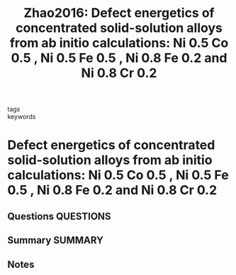 #+TITLE: Zhao2016: Defect energetics of concentrated solid-solution alloys from ab initio calculations: Ni 0.5 Co 0.5 , Ni 0.5 Fe 0.5 , Ni 0.8 Fe 0.2 and Ni 0.8 Cr 0.2
#+ROAM_KEY: cite:Zhao2016
- tags ::
- keywords ::

* Defect energetics of concentrated solid-solution alloys from ab initio calculations: Ni 0.5 Co 0.5 , Ni 0.5 Fe 0.5 , Ni 0.8 Fe 0.2 and Ni 0.8 Cr 0.2
  :PROPERTIES:
  :Custom_ID: Zhao2016
  :URL: http://xlink.rsc.org/?DOI=C6CP05161H
  :AUTHOR: Zhao, S., Stocks, G. M., & Zhang, Y.
  :NOTER_DOCUMENT: ~/Zotero/storage/XW45GVZV/Zhao et al. - 2016 - Defect energetics of concentrated solid-solution a.pdf
  :NOTER_PAGE:
  :END:
** Questions :QUESTIONS:
** Summary :SUMMARY:
** Notes
